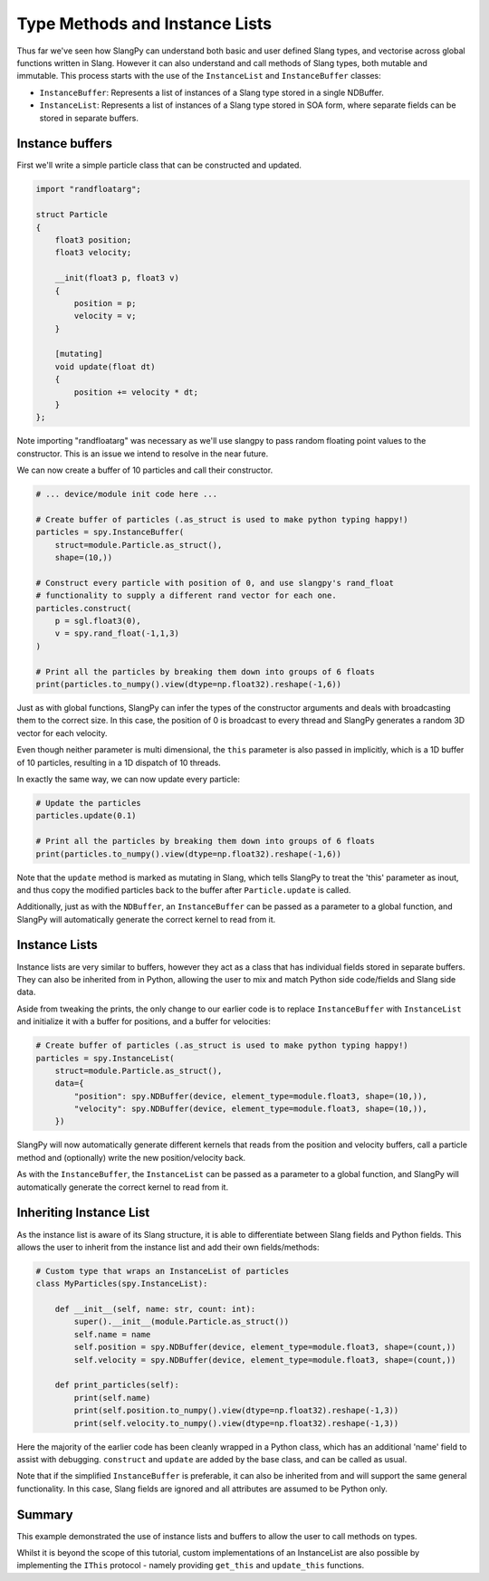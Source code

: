 Type Methods and Instance Lists
===============================

Thus far we've seen how SlangPy can understand both basic and user defined Slang types, and 
vectorise across global functions written in Slang. However it can also understand and 
call methods of Slang types, both mutable and immutable. This process starts with the use of 
the ``InstanceList`` and ``InstanceBuffer`` classes:

* ``InstanceBuffer``: Represents a list of instances of a Slang type stored in a single NDBuffer.
* ``InstanceList``: Represents a list of instances of a Slang type stored in SOA form, where separate fields can be stored in separate buffers.

Instance buffers
----------------

First we'll write a simple particle class that can be constructed and updated.

.. code-block::
    
    import "randfloatarg";

    struct Particle
    {
        float3 position;
        float3 velocity;

        __init(float3 p, float3 v)
        {
            position = p;
            velocity = v;
        }

        [mutating]
        void update(float dt)
        {
            position += velocity * dt;
        }
    };

Note importing "randfloatarg" was necessary as we'll use slangpy to pass random floating point values
to the constructor. This is an issue we intend to resolve in the near future.

We can now create a buffer of 10 particles and call their constructor.

.. code-block:: python

    # ... device/module init code here ...

    # Create buffer of particles (.as_struct is used to make python typing happy!)
    particles = spy.InstanceBuffer(
        struct=module.Particle.as_struct(), 
        shape=(10,))

    # Construct every particle with position of 0, and use slangpy's rand_float 
    # functionality to supply a different rand vector for each one.
    particles.construct(
        p = sgl.float3(0),
        v = spy.rand_float(-1,1,3)
    )

    # Print all the particles by breaking them down into groups of 6 floats
    print(particles.to_numpy().view(dtype=np.float32).reshape(-1,6))

Just as with global functions, SlangPy can infer the types of the constructor arguments and deals
with broadcasting them to the correct size. In this case, the position of 0 is broadcast to every thread 
and SlangPy generates a random 3D vector for each velocity.

Even though neither parameter is multi dimensional, the ``this`` parameter is also passed in implicitly,
which is a 1D buffer of 10 particles, resulting in a 1D dispatch of 10 threads.

In exactly the same way, we can now update every particle:

.. code-block:: python

    # Update the particles
    particles.update(0.1)

    # Print all the particles by breaking them down into groups of 6 floats
    print(particles.to_numpy().view(dtype=np.float32).reshape(-1,6))

Note that the ``update`` method is marked as mutating in Slang, which tells SlangPy to treat the 'this'
parameter as inout, and thus copy the modified particles back to the buffer after ``Particle.update`` is called.

Additionally, just as with the ``NDBuffer``, an ``InstanceBuffer`` can be passed as a parameter to 
a global function, and SlangPy will automatically generate the correct kernel to read from it.

Instance Lists 
--------------

Instance lists are very similar to buffers, however they act as a class that has individual fields 
stored in separate buffers. They can also be inherited from in Python, allowing the user to mix and
match Python side code/fields and Slang side data.

Aside from tweaking the prints, the only change to our earlier code is to replace 
``InstanceBuffer`` with ``InstanceList`` and initialize it with a buffer for positions, and 
a buffer for velocities:

.. code-block:: python

    # Create buffer of particles (.as_struct is used to make python typing happy!)
    particles = spy.InstanceList(
        struct=module.Particle.as_struct(), 
        data={
            "position": spy.NDBuffer(device, element_type=module.float3, shape=(10,)),
            "velocity": spy.NDBuffer(device, element_type=module.float3, shape=(10,)),
        })

SlangPy will now automatically generate different kernels that reads from the position and velocity 
buffers, call a particle method and (optionally) write the new position/velocity back.

As with the ``InstanceBuffer``, the ``InstanceList`` can be passed as a parameter to a global function,
and SlangPy will automatically generate the correct kernel to read from it.

Inheriting Instance List 
------------------------

As the instance list is aware of its Slang structure, it is able to differentiate between 
Slang fields and Python fields. This allows the user to inherit from the instance list and
add their own fields/methods:

.. code-block:: python

    # Custom type that wraps an InstanceList of particles
    class MyParticles(spy.InstanceList):

        def __init__(self, name: str, count: int):
            super().__init__(module.Particle.as_struct())
            self.name = name
            self.position = spy.NDBuffer(device, element_type=module.float3, shape=(count,))
            self.velocity = spy.NDBuffer(device, element_type=module.float3, shape=(count,))

        def print_particles(self):
            print(self.name)
            print(self.position.to_numpy().view(dtype=np.float32).reshape(-1,3))
            print(self.velocity.to_numpy().view(dtype=np.float32).reshape(-1,3))

Here the majority of the earlier code has been cleanly wrapped in a Python class, which has 
an additional 'name' field to assist with debugging. ``construct`` and ``update`` are added 
by the base class, and can be called as usual.

Note that if the simplified ``InstanceBuffer`` is preferable, it can also be inherited from and 
will support the same general functionality. In this case, Slang fields are ignored and all 
attributes are assumed to be Python only.

Summary
-------

This example demonstrated the use of instance lists and buffers to allow the user to call 
methods on types.

Whilst it is beyond the scope of this tutorial, custom implementations of 
an InstanceList are also possible by implementing the ``IThis`` protocol - namely providing
``get_this`` and ``update_this`` functions. 
